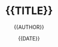 #+TITLE: {{TITLE}}
#+AUTHOR: {{AUTHOR}}
#+EMAIL:  {{EMAIL}}
#+DATE:   {{DATE}}
#+LANGUAGE: {{LANGUAGE}}
#+URL:    {{URL}}
#+DESCRIPTION:
#+KEYWORDS:
#+TAGS:
